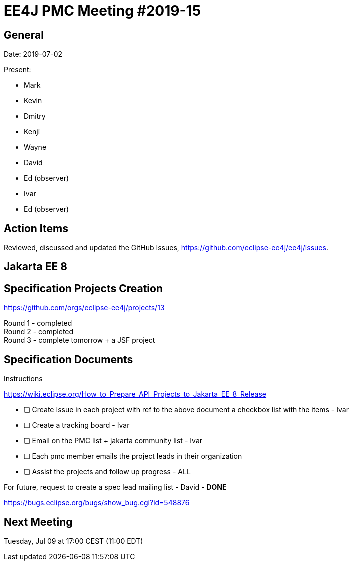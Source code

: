 = EE4J PMC Meeting #2019-15

== General

Date: 2019-07-02

Present:

* Mark
* Kevin
* Dmitry
* Kenji
* Wayne
* David
* Ed (observer)
* Ivar
* Ed (observer)

== Action Items

Reviewed, discussed and updated the GitHub Issues, https://github.com/eclipse-ee4j/ee4j/issues.

== Jakarta EE 8

== Specification Projects Creation

https://github.com/orgs/eclipse-ee4j/projects/13

Round 1 - completed +
Round 2 - completed + 
Round 3 - complete tomorrow + a JSF project

== Specification Documents

.Instructions 
https://wiki.eclipse.org/How_to_Prepare_API_Projects_to_Jakarta_EE_8_Release

- [ ] Create Issue in each project with ref to the above document a checkbox list with the items - Ivar
- [ ] Create a tracking board - Ivar
- [ ] Email on the PMC list + jakarta community list - Ivar
- [ ] Each pmc member emails the project leads in their organization
- [ ] Assist the projects and follow up progress - ALL

For future, request to create a spec lead mailing list - David - *DONE*

https://bugs.eclipse.org/bugs/show_bug.cgi?id=548876 

== Next Meeting

Tuesday, Jul 09 at 17:00 CEST (11:00 EDT)

